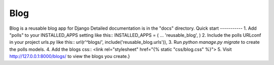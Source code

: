 =====
Blog
=====
Blog is a reusable blog app for Django
Detailed documentation is in the "docs" directory.
Quick start
-----------
1. Add "polls" to your INSTALLED_APPS setting like this::
INSTALLED_APPS = (
...
'reusable_blog',
)
2. Include the polls URLconf in your project urls.py like this::
url(r'^blogs/', include('reusable_blog.urls')),
3. Run `python manage.py migrate` to create the polls models.
4. Add the blogs css::
<link rel="stylesheet" href="\{% static "css/blog.css" %\}">
5. Visit http://127.0.0.1:8000/blogs/ to view the blogs you create.}
